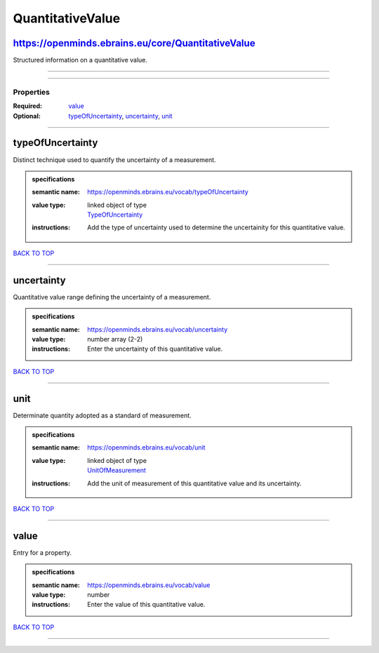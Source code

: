 #################
QuantitativeValue
#################

https://openminds.ebrains.eu/core/QuantitativeValue
---------------------------------------------------

Structured information on a quantitative value.

------------

------------

**********
Properties
**********

:Required: `value <value_heading_>`_
:Optional: `typeOfUncertainty <typeOfUncertainty_heading_>`_, `uncertainty <uncertainty_heading_>`_, `unit <unit_heading_>`_

------------

.. _typeOfUncertainty_heading:

typeOfUncertainty
-----------------

Distinct technique used to quantify the uncertainty of a measurement.

.. admonition:: specifications

   :semantic name: https://openminds.ebrains.eu/vocab/typeOfUncertainty
   :value type: | linked object of type
                | `TypeOfUncertainty <https://openminds-documentation.readthedocs.io/en/latest/specifications/controlledTerms/typeOfUncertainty.html>`_
   :instructions: Add the type of uncertainty used to determine the uncertainity for this quantitative value.

`BACK TO TOP <QuantitativeValue_>`_

------------

.. _uncertainty_heading:

uncertainty
-----------

Quantitative value range defining the uncertainty of a measurement.

.. admonition:: specifications

   :semantic name: https://openminds.ebrains.eu/vocab/uncertainty
   :value type: number array \(2-2\)
   :instructions: Enter the uncertainty of this quantitative value.

`BACK TO TOP <QuantitativeValue_>`_

------------

.. _unit_heading:

unit
----

Determinate quantity adopted as a standard of measurement.

.. admonition:: specifications

   :semantic name: https://openminds.ebrains.eu/vocab/unit
   :value type: | linked object of type
                | `UnitOfMeasurement <https://openminds-documentation.readthedocs.io/en/latest/specifications/controlledTerms/unitOfMeasurement.html>`_
   :instructions: Add the unit of measurement of this quantitative value and its uncertainty.

`BACK TO TOP <QuantitativeValue_>`_

------------

.. _value_heading:

value
-----

Entry for a property.

.. admonition:: specifications

   :semantic name: https://openminds.ebrains.eu/vocab/value
   :value type: number
   :instructions: Enter the value of this quantitative value.

`BACK TO TOP <QuantitativeValue_>`_

------------

